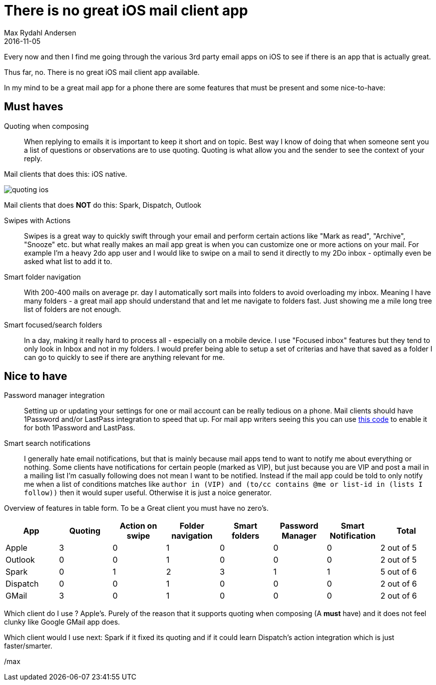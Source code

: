 = There is no great iOS mail client app
Max Rydahl Andersen
2016-11-05
:jbake-tags: email
:jbake-status: draft

Every now and then I find me going through the various 3rd party email apps on iOS to see if there is an app that is actually great.

Thus far, no. There is no great iOS mail client app available.

In my mind to be a great mail app for a phone there are some features that must be present and some nice-to-have:

== Must haves

Quoting when composing::
When replying to emails it is important to keep it short and on topic. Best way I know of doing that when someone sent you a list of questions or observations are to use quoting. Quoting is what allow you and the sender to see the context of your reply.

Mail clients that does this: iOS native.

image::images/quoting-ios.png[]

Mail clients that does *NOT* do this: Spark, Dispatch, Outlook

Swipes with Actions::
Swipes is a great way to quickly swift through your email and perform certain actions like "Mark as read", "Archive", "Snooze" etc. but what really makes an mail app great is when you can customize one or more actions on your mail. For example I'm a heavy 2do app user and I would like to swipe on a mail to send it directly to my 2Do inbox - optimally even be asked what list to add it to.

Smart folder navigation::
With 200-400 mails on average pr. day I automatically sort mails into folders to avoid overloading my inbox. Meaning I have many folders - a great mail app should understand that and let me navigate to folders fast. Just showing me a mile long tree list of folders are not enough.

Smart focused/search folders::
In a day, making it really hard to process all - especially on a mobile device. I use "Focused inbox" features but they tend to only look in Inbox and not in my folders. I would prefer being able to setup a set of criterias and have that saved as a folder I can go to quickly to see if there are anything relevant for me.

== Nice to have

Password manager integration::
Setting up or updating your settings for one or mail account can be really tedious on a phone. Mail clients should have 1Password and/or LastPass integration to speed that up. For mail app writers seeing this you can use https://github.com/joelastpass/generic-password-app-extension[this code] to enable it for both 1Password and LastPass.

Smart search notifications::
I generally hate email notifications, but that is mainly because mail apps tend to want to notify me about everything or nothing. Some clients have notifications for certain people (marked as VIP), but just because you are VIP and post a mail in a mailing list I'm casually following does not mean I want to be notified. Instead if the mail app could be told to only notify me when a list of conditions matches like `author in (VIP) and (to/cc contains @me or list-id in (lists I follow))`  then it would super useful. Otherwise it is just a noice generator.


Overview of features in table form. To be a Great client you must have no zero's.

[format="csv", options="header"]
|===
App, Quoting, Action on swipe, Folder navigation, Smart folders, Password Manager, Smart Notification, Total
Apple,    3, 0, 1, 0, 0, 0, 2 out of 5
Outlook,  0, 0, 1, 0, 0, 0, 2 out of 5
Spark,    0, 1, 2, 3, 1, 1, 5 out of 6
Dispatch, 0, 0, 1, 0, 0, 0, 2 out of 6
GMail,    3, 0, 1, 0, 0, 0, 2 out of 6
|===

Which client do I use ? Apple's. Purely of the reason that it supports quoting when composing (A *must* have) and it does not feel clunky like Google GMail app does.

Which client would I use next: Spark if it fixed its quoting and if it could learn Dispatch's action integration which is just faster/smarter.



/max






